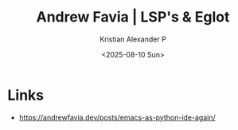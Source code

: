 :PROPERTIES:
:ID:       ec0a38b2-6c97-43b6-b77b-0894f2103eb2
:ROAM_REFS: https://andrewfavia.dev/posts/emacs-as-python-ide-again/
:END:
#+title: Andrew Favia | LSP's & Eglot
#+author: Kristian Alexander P
#+date: <2025-08-10 Sun>
#+description: 
#+hugo_base_dir: ..
#+hugo_section: posts
#+hugo_categories: reference
#+property: header-args :exports both
#+hugo_tags: lsp emacs eglot python go programming

* Links
- [[https://andrewfavia.dev/posts/emacs-as-python-ide-again/]]
